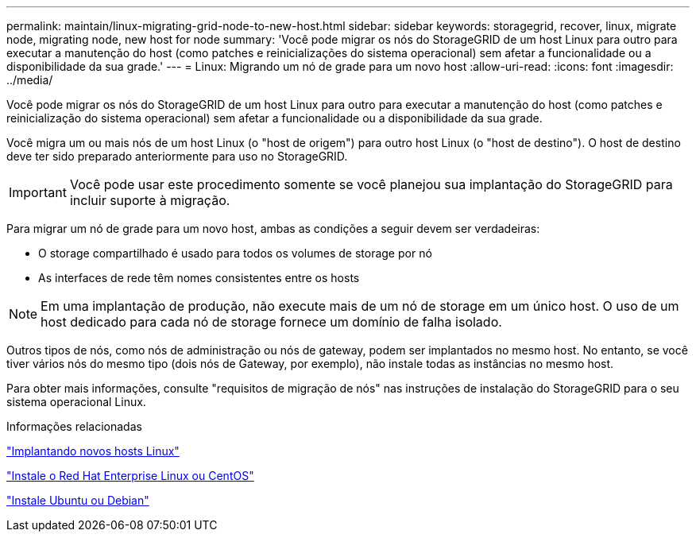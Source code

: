 ---
permalink: maintain/linux-migrating-grid-node-to-new-host.html 
sidebar: sidebar 
keywords: storagegrid, recover, linux, migrate node, migrating node, new host for node 
summary: 'Você pode migrar os nós do StorageGRID de um host Linux para outro para executar a manutenção do host (como patches e reinicializações do sistema operacional) sem afetar a funcionalidade ou a disponibilidade da sua grade.' 
---
= Linux: Migrando um nó de grade para um novo host
:allow-uri-read: 
:icons: font
:imagesdir: ../media/


[role="lead"]
Você pode migrar os nós do StorageGRID de um host Linux para outro para executar a manutenção do host (como patches e reinicialização do sistema operacional) sem afetar a funcionalidade ou a disponibilidade da sua grade.

Você migra um ou mais nós de um host Linux (o "host de origem") para outro host Linux (o "host de destino"). O host de destino deve ter sido preparado anteriormente para uso no StorageGRID.


IMPORTANT: Você pode usar este procedimento somente se você planejou sua implantação do StorageGRID para incluir suporte à migração.

Para migrar um nó de grade para um novo host, ambas as condições a seguir devem ser verdadeiras:

* O storage compartilhado é usado para todos os volumes de storage por nó
* As interfaces de rede têm nomes consistentes entre os hosts



NOTE: Em uma implantação de produção, não execute mais de um nó de storage em um único host. O uso de um host dedicado para cada nó de storage fornece um domínio de falha isolado.

Outros tipos de nós, como nós de administração ou nós de gateway, podem ser implantados no mesmo host. No entanto, se você tiver vários nós do mesmo tipo (dois nós de Gateway, por exemplo), não instale todas as instâncias no mesmo host.

Para obter mais informações, consulte "requisitos de migração de nós" nas instruções de instalação do StorageGRID para o seu sistema operacional Linux.

.Informações relacionadas
link:deploying-new-linux-hosts.html["Implantando novos hosts Linux"]

link:../rhel/index.html["Instale o Red Hat Enterprise Linux ou CentOS"]

link:../ubuntu/index.html["Instale Ubuntu ou Debian"]

